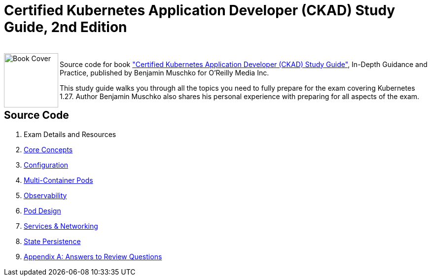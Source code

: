 = Certified Kubernetes Application Developer (CKAD) Study Guide, 2nd Edition

++++
<br>
<img align="left" role="left" src="https://learning.oreilly.com/library/cover/9781492083726/" width="110" alt="Book Cover" />
++++
Source code for book https://learning.oreilly.com/library/view/certified-kubernetes-application/9781492083726/["Certified Kubernetes Application Developer (CKAD) Study Guide"], In-Depth Guidance and Practice, published by Benjamin Muschko for O'Reilly Media Inc.

This study guide walks you through all the topics you need to fully prepare for the exam covering Kubernetes 1.27. Author Benjamin Muschko also shares his personal experience with preparing for all aspects of the exam.

== Source Code

1. Exam Details and Resources
2. https://github.com/bmuschko/ckad-study-guide/tree/master/ch02[Core Concepts]
3. https://github.com/bmuschko/ckad-study-guide/tree/master/ch03[Configuration]
4. https://github.com/bmuschko/ckad-study-guide/tree/master/ch04[Multi-Container Pods]
5. https://github.com/bmuschko/ckad-study-guide/tree/master/ch05[Observability]
6. https://github.com/bmuschko/ckad-study-guide/tree/master/ch06[Pod Design]
7. https://github.com/bmuschko/ckad-study-guide/tree/master/ch07[Services & Networking]
8. https://github.com/bmuschko/ckad-study-guide/tree/master/ch08[State Persistence]
9. https://github.com/bmuschko/ckad-study-guide/tree/master/app-a[Appendix A: Answers to Review Questions]